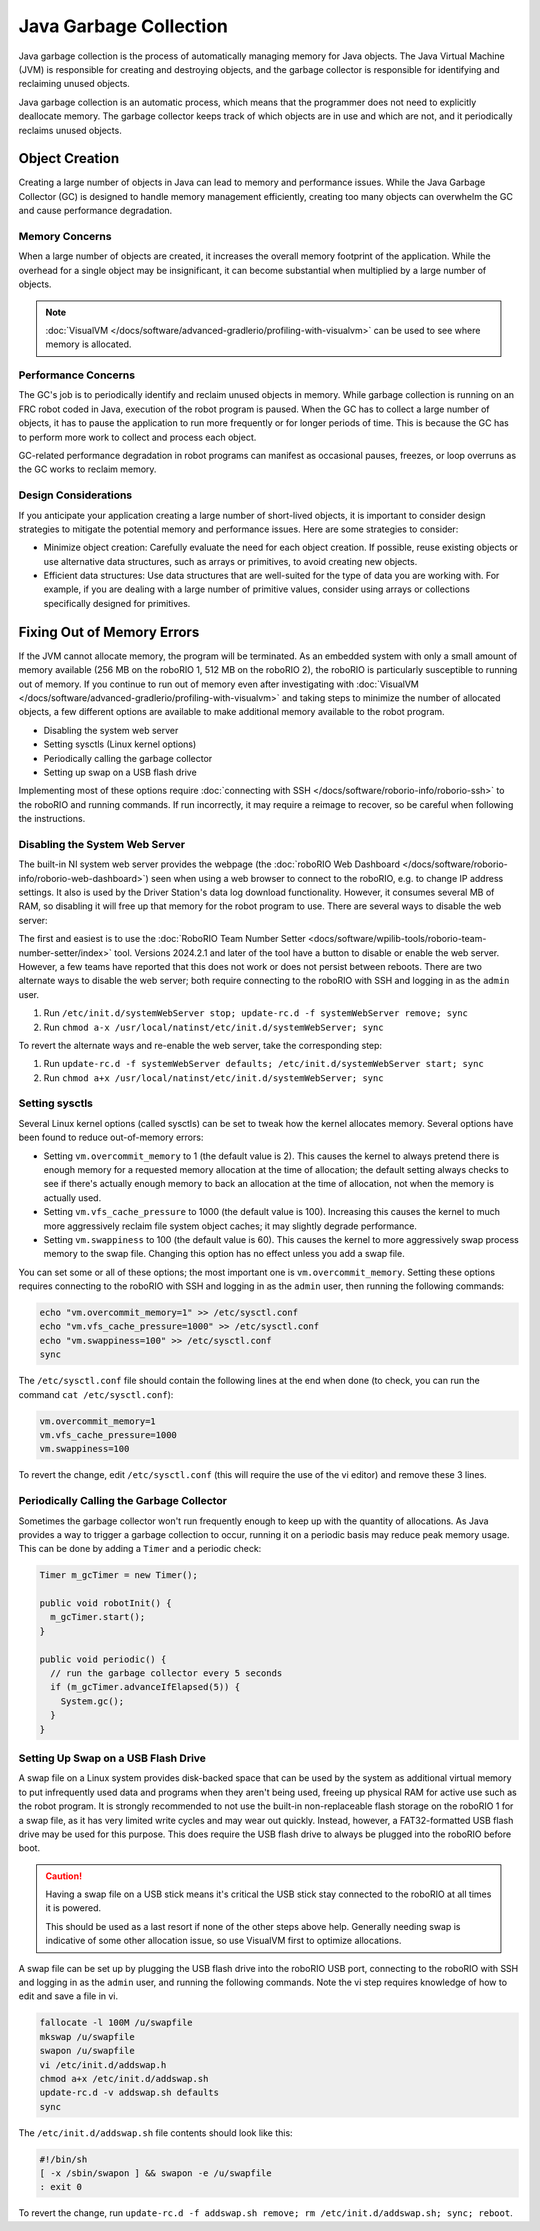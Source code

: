 Java Garbage Collection
=======================
Java garbage collection is the process of automatically managing memory for Java objects. The Java Virtual Machine (JVM) is responsible for creating and destroying objects, and the garbage collector is responsible for identifying and reclaiming unused objects.

Java garbage collection is an automatic process, which means that the programmer does not need to explicitly deallocate memory. The garbage collector keeps track of which objects are in use and which are not, and it periodically reclaims unused objects.

Object Creation
---------------

Creating a large number of objects in Java can lead to memory and performance issues. While the Java Garbage Collector (GC) is designed to handle memory management efficiently, creating too many objects can overwhelm the GC and cause performance degradation.

Memory Concerns
^^^^^^^^^^^^^^^

When a large number of objects are created, it increases the overall memory footprint of the application. While the overhead for a single object may be insignificant, it can become substantial when multiplied by a large number of objects.

.. note:: :doc:`VisualVM </docs/software/advanced-gradlerio/profiling-with-visualvm>` can be used to see where memory is allocated.

Performance Concerns
^^^^^^^^^^^^^^^^^^^^

The GC's job is to periodically identify and reclaim unused objects in memory. While garbage collection is running on an FRC robot coded in Java, execution of the robot program is paused. When the GC has to collect a large number of objects, it has to pause the application to run more frequently or for longer periods of time. This is because the GC has to perform more work to collect and process each object.

GC-related performance degradation in robot programs can manifest as occasional pauses, freezes, or loop overruns as the GC works to reclaim memory.

Design Considerations
^^^^^^^^^^^^^^^^^^^^^

If you anticipate your application creating a large number of short-lived objects, it is important to consider design strategies to mitigate the potential memory and performance issues. Here are some strategies to consider:

- Minimize object creation: Carefully evaluate the need for each object creation. If possible, reuse existing objects or use alternative data structures, such as arrays or primitives, to avoid creating new objects.

- Efficient data structures: Use data structures that are well-suited for the type of data you are working with. For example, if you are dealing with a large number of primitive values, consider using arrays or collections specifically designed for primitives.

Fixing Out of Memory Errors
---------------------------

If the JVM cannot allocate memory, the program will be terminated. As an embedded system with only a small amount of memory available (256 MB on the roboRIO 1, 512 MB on the roboRIO 2), the roboRIO is particularly susceptible to running out of memory. If you continue to run out of memory even after investigating with :doc:`VisualVM </docs/software/advanced-gradlerio/profiling-with-visualvm>` and taking steps to minimize the number of allocated objects, a few different options are available to make additional memory available to the robot program.

.. admonition :: No amount of system tuning can fix out of memory errors caused by out-of-control allocations. If you are running out of memory, always investigate allocations with VisualVM first.

- Disabling the system web server
- Setting sysctls (Linux kernel options)
- Periodically calling the garbage collector
- Setting up swap on a USB flash drive

Implementing most of these options require :doc:`connecting with SSH </docs/software/roborio-info/roborio-ssh>` to the roboRIO and running commands. If run incorrectly, it may require a reimage to recover, so be careful when following the instructions.

Disabling the System Web Server
^^^^^^^^^^^^^^^^^^^^^^^^^^^^^^^

The built-in NI system web server provides the webpage (the :doc:`roboRIO Web Dashboard </docs/software/roborio-info/roborio-web-dashboard>`) seen when using a web browser to connect to the roboRIO, e.g. to change IP address settings. It also is used by the Driver Station's data log download functionality. However, it consumes several MB of RAM, so disabling it will free up that memory for the robot program to use. There are several ways to disable the web server:

The first and easiest is to use the :doc:`RoboRIO Team Number Setter <docs/software/wpilib-tools/roborio-team-number-setter/index>` tool. Versions 2024.2.1 and later of the tool have a button to disable or enable the web server. However, a few teams have reported that this does not work or does not persist between reboots. There are two alternate ways to disable the web server; both require connecting to the roboRIO with SSH and logging in as the ``admin`` user.

1. Run ``/etc/init.d/systemWebServer stop; update-rc.d -f systemWebServer remove; sync``

2. Run ``chmod a-x /usr/local/natinst/etc/init.d/systemWebServer; sync``

To revert the alternate ways and re-enable the web server, take the corresponding step:

1. Run ``update-rc.d -f systemWebServer defaults; /etc/init.d/systemWebServer start; sync``

2. Run ``chmod a+x /usr/local/natinst/etc/init.d/systemWebServer; sync``

Setting sysctls
^^^^^^^^^^^^^^^

Several Linux kernel options (called sysctls) can be set to tweak how the kernel allocates memory. Several options have been found to reduce out-of-memory errors:

- Setting ``vm.overcommit_memory`` to 1 (the default value is 2). This causes the kernel to always pretend there is enough memory for a requested memory allocation at the time of allocation; the default setting always checks to see if there's actually enough memory to back an allocation at the time of allocation, not when the memory is actually used.
- Setting ``vm.vfs_cache_pressure`` to 1000 (the default value is 100). Increasing this causes the kernel to much more aggressively reclaim file system object caches; it may slightly degrade performance.
- Setting ``vm.swappiness`` to 100 (the default value is 60). This causes the kernel to more aggressively swap process memory to the swap file. Changing this option has no effect unless you add a swap file.

You can set some or all of these options; the most important one is ``vm.overcommit_memory``. Setting these options requires connecting to the roboRIO with SSH and logging in as the ``admin`` user, then running the following commands:

.. code-block:: text

    echo "vm.overcommit_memory=1" >> /etc/sysctl.conf
    echo "vm.vfs_cache_pressure=1000" >> /etc/sysctl.conf
    echo "vm.swappiness=100" >> /etc/sysctl.conf
    sync

The ``/etc/sysctl.conf`` file should contain the following lines at the end when done (to check, you can run the command ``cat /etc/sysctl.conf``):

.. code-block:: text

    vm.overcommit_memory=1
    vm.vfs_cache_pressure=1000
    vm.swappiness=100

To revert the change, edit ``/etc/sysctl.conf`` (this will require the use of the vi editor) and remove these 3 lines.

Periodically Calling the Garbage Collector
^^^^^^^^^^^^^^^^^^^^^^^^^^^^^^^^^^^^^^^^^^

Sometimes the garbage collector won't run frequently enough to keep up with the quantity of allocations. As Java provides a way to trigger a garbage collection to occur, running it on a periodic basis may reduce peak memory usage. This can be done by adding a ``Timer`` and a periodic check:

.. code-block:: java

    Timer m_gcTimer = new Timer();

    public void robotInit() {
      m_gcTimer.start();
    }

    public void periodic() {
      // run the garbage collector every 5 seconds
      if (m_gcTimer.advanceIfElapsed(5)) {
        System.gc();
      }
    }

Setting Up Swap on a USB Flash Drive
^^^^^^^^^^^^^^^^^^^^^^^^^^^^^^^^^^^^

A swap file on a Linux system provides disk-backed space that can be used by the system as additional virtual memory to put infrequently used data and programs when they aren't being used, freeing up physical RAM for active use such as the robot program. It is strongly recommended to not use the built-in non-replaceable flash storage on the roboRIO 1 for a swap file, as it has very limited write cycles and may wear out quickly. Instead, however, a FAT32-formatted USB flash drive may be used for this purpose. This does require the USB flash drive to always be plugged into the roboRIO before boot.

.. caution:: Having a swap file on a USB stick means it's critical the USB stick stay connected to the roboRIO at all times it is powered.

    This should be used as a last resort if none of the other steps above help. Generally needing swap is indicative of some other allocation issue, so use VisualVM first to optimize allocations.

A swap file can be set up by plugging the USB flash drive into the roboRIO USB port, connecting to the roboRIO with SSH and logging in as the ``admin`` user, and running the following commands. Note the vi step requires knowledge of how to edit and save a file in vi.

.. code-block:: text

    fallocate -l 100M /u/swapfile
    mkswap /u/swapfile
    swapon /u/swapfile
    vi /etc/init.d/addswap.h
    chmod a+x /etc/init.d/addswap.sh
    update-rc.d -v addswap.sh defaults
    sync

The ``/etc/init.d/addswap.sh`` file contents should look like this:

.. code-block:: text

    #!/bin/sh
    [ -x /sbin/swapon ] && swapon -e /u/swapfile
    : exit 0

To revert the change, run ``update-rc.d -f addswap.sh remove; rm /etc/init.d/addswap.sh; sync; reboot``.
